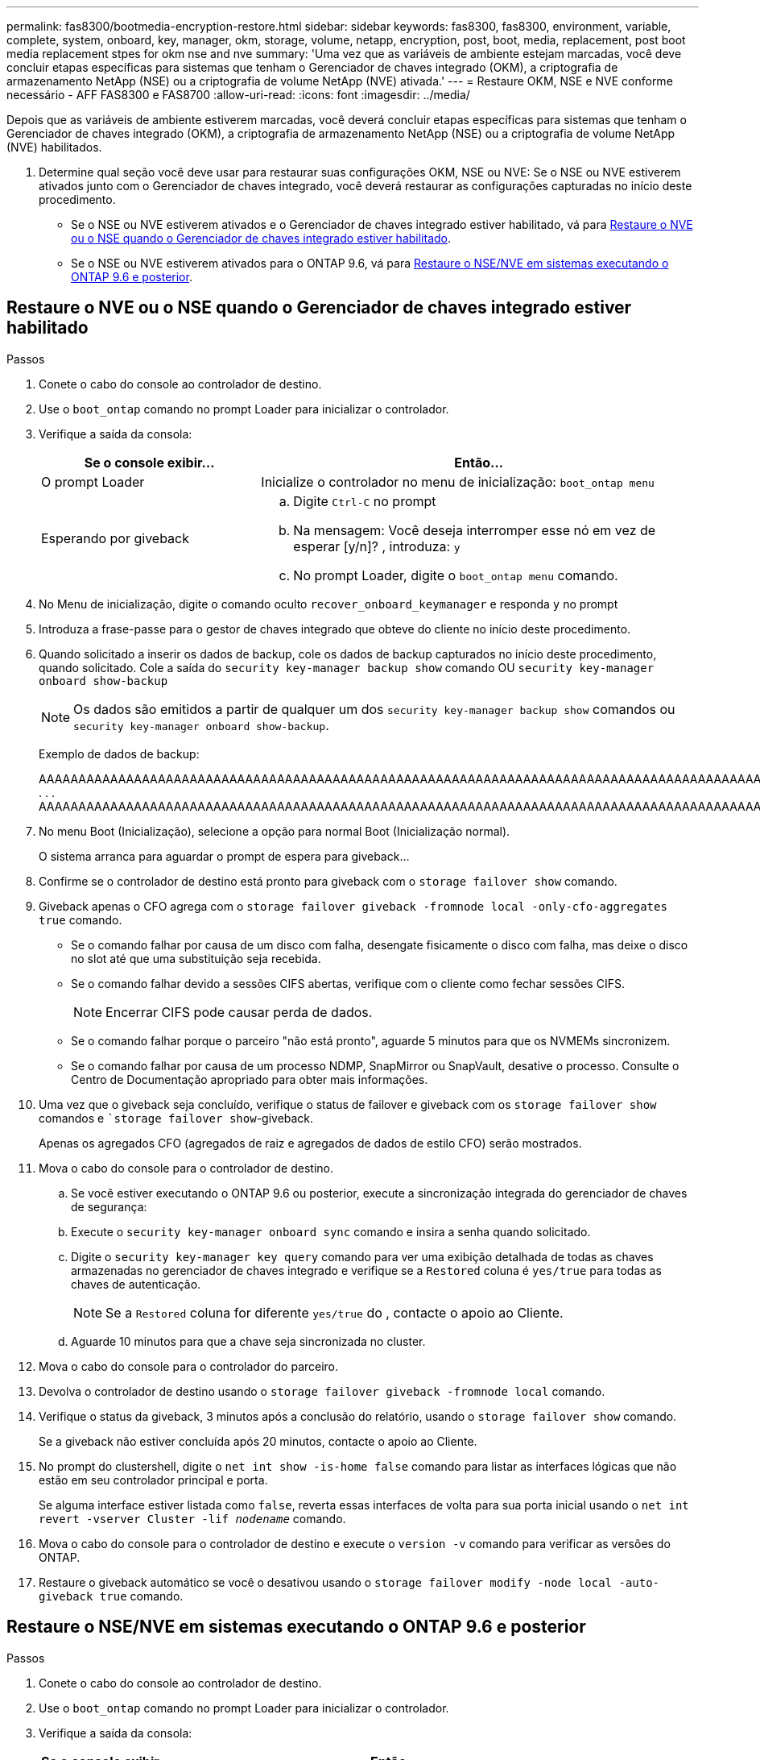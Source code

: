 ---
permalink: fas8300/bootmedia-encryption-restore.html 
sidebar: sidebar 
keywords: fas8300, fas8300, environment, variable, complete, system, onboard, key, manager, okm, storage, volume, netapp, encryption, post, boot, media, replacement, post boot media replacement stpes for okm nse and nve 
summary: 'Uma vez que as variáveis de ambiente estejam marcadas, você deve concluir etapas específicas para sistemas que tenham o Gerenciador de chaves integrado (OKM), a criptografia de armazenamento NetApp (NSE) ou a criptografia de volume NetApp (NVE) ativada.' 
---
= Restaure OKM, NSE e NVE conforme necessário - AFF FAS8300 e FAS8700
:allow-uri-read: 
:icons: font
:imagesdir: ../media/


[role="lead"]
Depois que as variáveis de ambiente estiverem marcadas, você deverá concluir etapas específicas para sistemas que tenham o Gerenciador de chaves integrado (OKM), a criptografia de armazenamento NetApp (NSE) ou a criptografia de volume NetApp (NVE) habilitados.

. Determine qual seção você deve usar para restaurar suas configurações OKM, NSE ou NVE: Se o NSE ou NVE estiverem ativados junto com o Gerenciador de chaves integrado, você deverá restaurar as configurações capturadas no início deste procedimento.
+
** Se o NSE ou NVE estiverem ativados e o Gerenciador de chaves integrado estiver habilitado, vá para <<Restaure o NVE ou o NSE quando o Gerenciador de chaves integrado estiver habilitado>>.
** Se o NSE ou NVE estiverem ativados para o ONTAP 9.6, vá para <<Restaure o NSE/NVE em sistemas executando o ONTAP 9.6 e posterior>>.






== Restaure o NVE ou o NSE quando o Gerenciador de chaves integrado estiver habilitado

.Passos
. Conete o cabo do console ao controlador de destino.
. Use o `boot_ontap` comando no prompt Loader para inicializar o controlador.
. Verifique a saída da consola:
+
[cols="1,2"]
|===
| *Se o console exibir...* | *Então...* 


 a| 
O prompt Loader
 a| 
Inicialize o controlador no menu de inicialização: `boot_ontap menu`



 a| 
Esperando por giveback
 a| 
.. Digite `Ctrl-C` no prompt
.. Na mensagem: Você deseja interromper esse nó em vez de esperar [y/n]? , introduza: `y`
.. No prompt Loader, digite o `boot_ontap menu` comando.


|===
. No Menu de inicialização, digite o comando oculto `recover_onboard_keymanager` e responda `y` no prompt
. Introduza a frase-passe para o gestor de chaves integrado que obteve do cliente no início deste procedimento.
. Quando solicitado a inserir os dados de backup, cole os dados de backup capturados no início deste procedimento, quando solicitado. Cole a saída do `security key-manager backup show` comando OU `security key-manager onboard show-backup`
+

NOTE: Os dados são emitidos a partir de qualquer um dos `security key-manager backup show` comandos ou `security key-manager onboard show-backup`.

+
Exemplo de dados de backup:

+
[]
====
AAAAAAAAAAAAAAAAAAAAAAAAAAAAAAAAAAAAAAAAAAAAAAAAAAAAAAAAAAAAAAAAAAAAAAAAAAAAAAAAAAAAAAAAAAAAAAAAAAAAAAAAAAAAAAAAAAAAAAAAAAAAAAAAAAAAAAAAAAAAAAAAAAAAAAAAAAAAAAAAAAAAAAAAAAAAAAAAAAAAAAAAAAAAAAAAAAAAAAAAAAAAAAAAAAAAAAAAAAAAAAAAAAAAAAAAAAAAAAAAAAAAAAAAAAAAAAAAAAAAAAAAAAAAAAAAAAAAAAAAAAAAAAAAAAAAAAAAAAAAAAAAAAAAAAAAAAAAAAAAAAAAAAAAAAAAAAAAAAAAAAAAAAAAAAAAAAAAAAAAAAAAAAAAAAAAAAAAAAAAAAAAAAAAAAAAAAAAAAAAAAAAAAAAAAAAAAAAAAAA . . . AAAAAAAAAAAAAAAAAAAAAAAAAAAAAAAAAAAAAAAAAAAAAAAAAAAAAAAAAAAAAAAAAAAAAAAAAAAAAAAAAAAAAAAAAAAAAAAAAAAAAAAAAAAAAAAAAAAAAAAAAAAAAAAAAAAAAAAAAAAAAAAAAAAAAAAAAAAAAAAAAAAAAAAAAAAAAAAAAAAAAAAAAAAAAAAAAAAAAAAAAAAAAAAA

--------------------------------------------------------------

====
. No menu Boot (Inicialização), selecione a opção para normal Boot (Inicialização normal).
+
O sistema arranca para aguardar o prompt de espera para giveback...

. Confirme se o controlador de destino está pronto para giveback com o `storage failover show` comando.
. Giveback apenas o CFO agrega com o `storage failover giveback -fromnode local -only-cfo-aggregates true` comando.
+
** Se o comando falhar por causa de um disco com falha, desengate fisicamente o disco com falha, mas deixe o disco no slot até que uma substituição seja recebida.
** Se o comando falhar devido a sessões CIFS abertas, verifique com o cliente como fechar sessões CIFS.
+

NOTE: Encerrar CIFS pode causar perda de dados.

** Se o comando falhar porque o parceiro "não está pronto", aguarde 5 minutos para que os NVMEMs sincronizem.
** Se o comando falhar por causa de um processo NDMP, SnapMirror ou SnapVault, desative o processo. Consulte o Centro de Documentação apropriado para obter mais informações.


. Uma vez que o giveback seja concluído, verifique o status de failover e giveback com os `storage failover show` comandos e ``storage failover show`-giveback.
+
Apenas os agregados CFO (agregados de raiz e agregados de dados de estilo CFO) serão mostrados.

. Mova o cabo do console para o controlador de destino.
+
.. Se você estiver executando o ONTAP 9.6 ou posterior, execute a sincronização integrada do gerenciador de chaves de segurança:
.. Execute o `security key-manager onboard sync` comando e insira a senha quando solicitado.
.. Digite o `security key-manager key query` comando para ver uma exibição detalhada de todas as chaves armazenadas no gerenciador de chaves integrado e verifique se a `Restored` coluna é `yes/true` para todas as chaves de autenticação.
+

NOTE: Se a `Restored` coluna for diferente `yes/true` do , contacte o apoio ao Cliente.

.. Aguarde 10 minutos para que a chave seja sincronizada no cluster.


. Mova o cabo do console para o controlador do parceiro.
. Devolva o controlador de destino usando o `storage failover giveback -fromnode local` comando.
. Verifique o status da giveback, 3 minutos após a conclusão do relatório, usando o `storage failover show` comando.
+
Se a giveback não estiver concluída após 20 minutos, contacte o apoio ao Cliente.

. No prompt do clustershell, digite o `net int show -is-home false` comando para listar as interfaces lógicas que não estão em seu controlador principal e porta.
+
Se alguma interface estiver listada como `false`, reverta essas interfaces de volta para sua porta inicial usando o `net int revert -vserver Cluster -lif _nodename_` comando.

. Mova o cabo do console para o controlador de destino e execute o `version -v` comando para verificar as versões do ONTAP.
. Restaure o giveback automático se você o desativou usando o `storage failover modify -node local -auto-giveback true` comando.




== Restaure o NSE/NVE em sistemas executando o ONTAP 9.6 e posterior

.Passos
. Conete o cabo do console ao controlador de destino.
. Use o `boot_ontap` comando no prompt Loader para inicializar o controlador.
. Verifique a saída da consola:
+
|===


| *Se o console exibir...* | *Então...* 


 a| 
O aviso de início de sessão
 a| 
Avance para o passo 7.



 a| 
A aguardar pela giveback...
 a| 
.. Faça login no controlador do parceiro.
.. Confirme se o controlador de destino está pronto para giveback com o `storage failover show` comando.


|===
. Mova o cabo do console para o controlador parceiro e devolva o armazenamento do controlador de destino usando o `storage failover giveback -fromnode local -only-cfo-aggregates true local` comando.
+
** Se o comando falhar por causa de um disco com falha, desengate fisicamente o disco com falha, mas deixe o disco no slot até que uma substituição seja recebida.
** Se o comando falhar devido a sessões CIFS abertas, verifique com o cliente como fechar sessões CIFS.
+

NOTE: Encerrar CIFS pode causar perda de dados.

** Se o comando falhar porque o parceiro "não está pronto", aguarde 5 minutos para que os NVMEMs sincronizem.
** Se o comando falhar por causa de um processo NDMP, SnapMirror ou SnapVault, desative o processo. Consulte o Centro de Documentação apropriado para obter mais informações.


. Aguarde 3 minutos e verifique o status do failover com o `storage failover show` comando.
. No prompt do clustershell, digite o `net int show -is-home false` comando para listar as interfaces lógicas que não estão em seu controlador principal e porta.
+
Se alguma interface estiver listada como `false`, reverta essas interfaces de volta para sua porta inicial usando o `net int revert -vserver Cluster -lif _nodename_` comando.

. Mova o cabo do console para o controlador de destino e execute o `version -v` comando para verificar as versões do ONTAP.
. Restaure o giveback automático se você o desativou usando o `storage failover modify -node local -auto-giveback true` comando.
. Use o `storage encryption disk show` prompt at the clustershell, para revisar a saída.
. Use o `security key-manager key query` comando para exibir as IDs de chave das chaves de autenticação armazenadas nos servidores de gerenciamento de chaves.
+
** Se a `Restored` coluna `yes/true` estiver concluída, pode concluir o processo de substituição.
** Se a `Key Manager type` `external` `Restored` coluna for diferente `yes/true` de , use o `security key-manager external restore` comando para restaurar os IDs de chave das chaves de autenticação.
+

NOTE: Se o comando falhar, entre em Contato com o suporte ao Cliente.

** Se a `Key Manager type` `onboard` `Restored` coluna for diferente `yes/true` de , use o `security key-manager onboard sync` comando para sincronizar novamente o tipo Gerenciador de chaves.
+
Use o `security key-manager key query` comando para verificar se a `Restored` coluna é `yes/true` para todas as chaves de autenticação.



. Conete o cabo do console ao controlador do parceiro.
. Devolva o controlador usando o `storage failover giveback -fromnode local` comando.
. Restaure o giveback automático se você o desativou usando o `storage failover modify -node local -auto-giveback true` comando.

